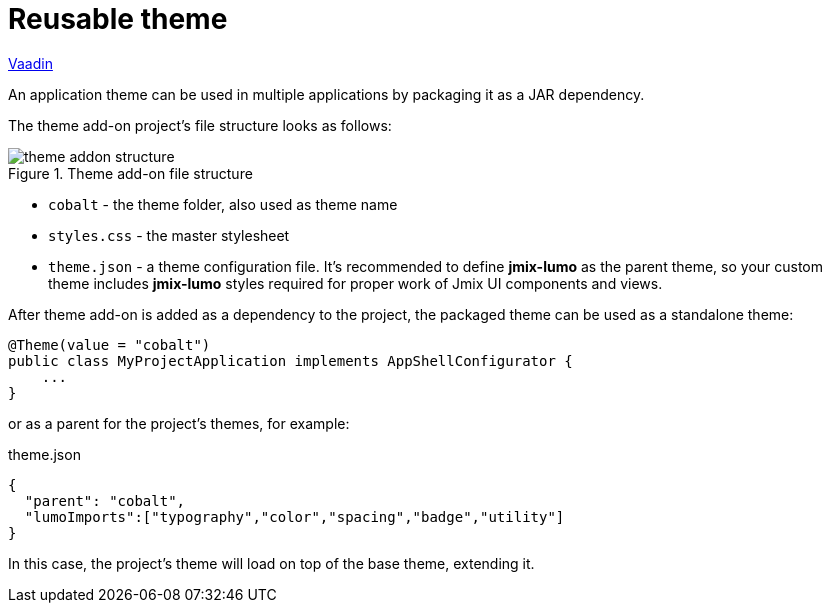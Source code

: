 = Reusable theme

++++
<div class="jmix-ui-live-demo-container">
    <a href="https://vaadin.com/docs/latest/styling/advanced/multi-app-themes" class="vaadin-docs-btn" target="_blank">Vaadin</a>
</div>
++++

An application theme can be used in multiple applications by packaging it as a JAR dependency.

The theme add-on project's file structure looks as follows:

.Theme add-on file structure
image::themes/theme-addon-structure.png[align="center"]

* `cobalt` - the theme folder, also used as theme name
* `styles.css` - the master stylesheet
* `theme.json` - a theme configuration file. It's recommended to define *jmix-lumo* as the parent theme, so your custom theme includes *jmix-lumo* styles required for proper work of Jmix UI components and views.

After theme add-on is added as a dependency to the project, the packaged theme can be used as a standalone theme:

[source,java,indent=0]
----
@Theme(value = "cobalt")
public class MyProjectApplication implements AppShellConfigurator {
    ...
}
----

or as a parent for the project's themes, for example:

[source,json,indent=0]
.theme.json
----
{
  "parent": "cobalt",
  "lumoImports":["typography","color","spacing","badge","utility"]
}
----

In this case, the project's theme will load on top of the base theme, extending it.

